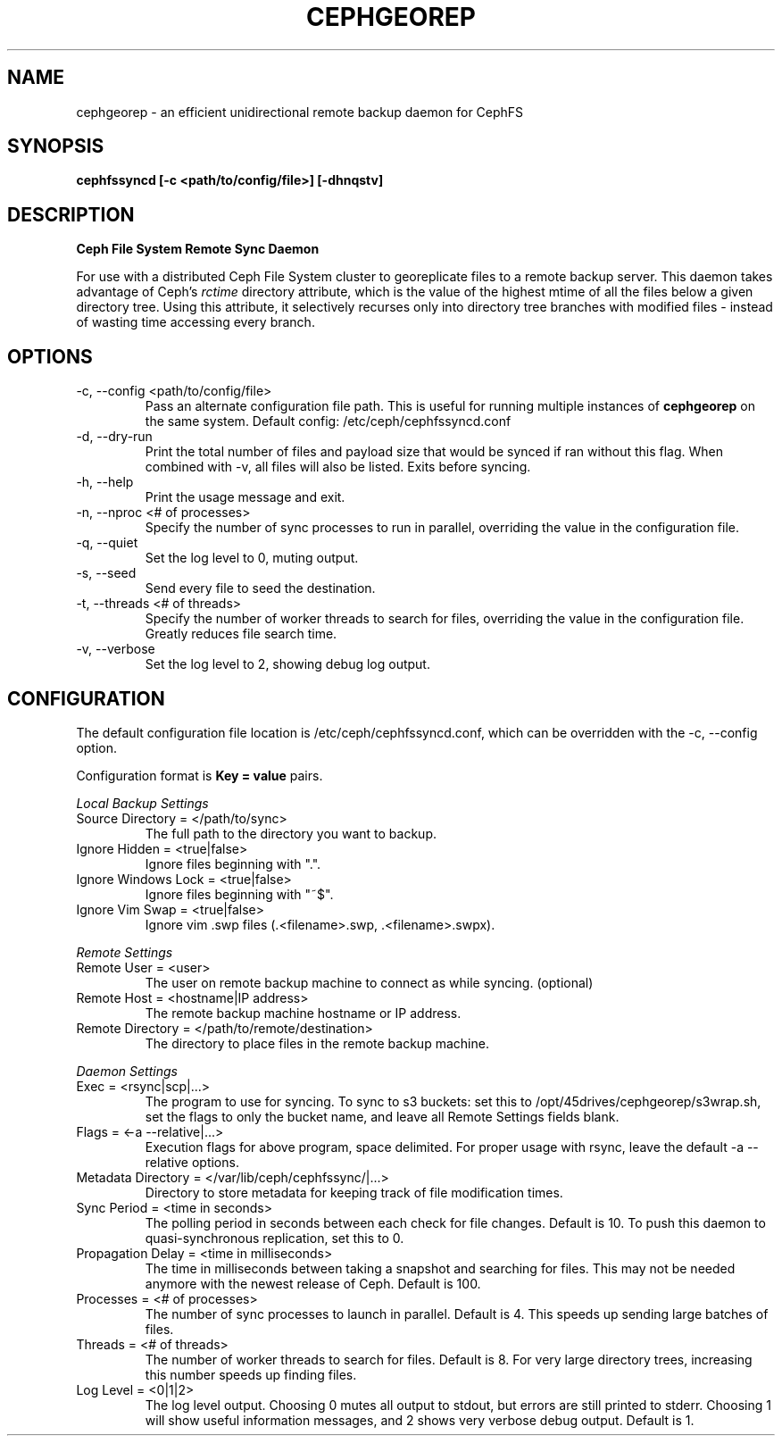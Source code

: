 .\" (C) Copyright 2021 Josh Boudreau <jboudreau@45drives.com>,
.\"
.\" First parameter, NAME, should be all caps
.\" Second parameter, SECTION, should be 1-8, maybe w/ subsection
.\" other parameters are allowed: see man(7), man(1)
.TH CEPHGEOREP 1 "January 20 2021"
.\" Please adjust this date whenever revising the manpage.

.SH NAME
cephgeorep \- an efficient unidirectional remote backup daemon for CephFS

.SH SYNOPSIS
.B cephfssyncd [-c <path/to/config/file>] [-dhnqstv]

.SH DESCRIPTION
.B Ceph File System Remote Sync Daemon
.P
For use with a distributed Ceph File System cluster to georeplicate files to a remote backup server.
This daemon takes advantage of Ceph's 
.I rctime 
directory attribute, which is the value of the highest mtime of all the files below a given directory tree. Using this attribute, it selectively recurses only into directory tree branches with modified files - instead of wasting time accessing every branch.

.SH OPTIONS
.IP "-c, --config <path/to/config/file>"
Pass an alternate configuration file path. This is useful for running multiple instances of
.B cephgeorep
on the same system.
Default config: /etc/ceph/cephfssyncd.conf
.IP "-d, --dry-run"
Print the total number of files and payload size that would be synced if ran without this flag.
When combined with -v, all files will also be listed.
Exits before syncing.
.IP "-h, --help"
Print the usage message and exit.
.IP "-n, --nproc <# of processes>"
Specify the number of sync processes to run in parallel, overriding the value in the configuration file.
.IP "-q, --quiet"
Set the log level to 0, muting output.
.IP "-s, --seed"
Send every file to seed the destination.
.IP "-t, --threads <# of threads>"
Specify the number of worker threads to search for files, overriding the value in the configuration file. Greatly reduces file search time.
.IP "-v, --verbose"
Set the log level to 2, showing debug log output.

.SH CONFIGURATION
The default configuration file location is /etc/ceph/cephfssyncd.conf, which can be overridden with the -c, --config option.
.P
Configuration format is 
.B "Key = value"
pairs.

.P
.I "Local Backup Settings"
.IP "Source Directory = </path/to/sync>"
The full path to the directory you want to backup.
.IP "Ignore Hidden = <true|false>"
Ignore files beginning with ".".
.IP "Ignore Windows Lock = <true|false>"
Ignore files beginning with "~$".
.IP "Ignore Vim Swap = <true|false>"
Ignore vim .swp files (.<filename>.swp, .<filename>.swpx).

.P
.I "Remote Settings"
.IP "Remote User = <user>"
The user on remote backup machine to connect as while syncing. (optional)
.IP "Remote Host = <hostname|IP address>"
The remote backup machine hostname or IP address.
.IP "Remote Directory = </path/to/remote/destination>"
The directory to place files in the remote backup machine.

.P
.I "Daemon Settings"
.IP "Exec = <rsync|scp|...>"
The program to use for syncing. To sync to s3 buckets: set this to /opt/45drives/cephgeorep/s3wrap.sh, set the flags to only the bucket name, and leave all Remote Settings fields blank.
.IP "Flags = <-a --relative|...>"
Execution flags for above program, space delimited. For proper usage with rsync, leave the default -a --relative options.
.IP "Metadata Directory = </var/lib/ceph/cephfssync/|...>"
Directory to store metadata for keeping track of file modification times.
.IP "Sync Period = <time in seconds>"
The polling period in seconds between each check for file changes. Default is 10. To push this daemon to quasi-synchronous replication, set this to 0.
.IP "Propagation Delay = <time in milliseconds>
The time in milliseconds between taking a snapshot and searching for files. This may not be needed anymore with the newest release of Ceph. Default is 100.
.IP "Processes = <# of processes>"
The number of sync processes to launch in parallel. Default is 4. This speeds up sending large batches of files.
.IP "Threads = <# of threads>"
The number of worker threads to search for files. Default is 8. For very large directory trees, increasing this number speeds up finding files.
.IP "Log Level = <0|1|2>"
The log level output. Choosing 0 mutes all output to stdout, but errors are still printed to stderr. Choosing 1 will show useful information messages, and 2 shows very verbose debug output. Default is 1.
